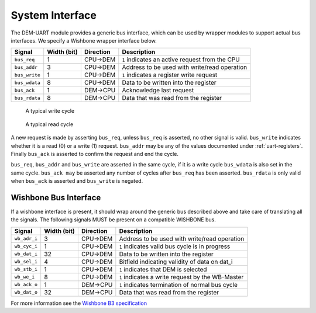 System Interface
----------------

The DEM-UART module provides a generic bus interface, which can be used by wrapper modules to support actual bus interfaces.
We specify a Wishbone wrapper interface below.

+-----------------+-------------+---------------+-------------------------------------------------+
| Signal          | Width (bit) | Direction     | Description                                     |
+=================+=============+===============+=================================================+
| ``bus_req``     | 1           | CPU->DEM      | ``1`` indicates an active request from the CPU  |
+-----------------+-------------+---------------+-------------------------------------------------+
| ``bus_addr``    | 3           | CPU->DEM      | Address to be used with write/read operation    |
+-----------------+-------------+---------------+-------------------------------------------------+
| ``bus_write``   | 1           | CPU->DEM      | ``1`` indicates a register write request        |
+-----------------+-------------+---------------+-------------------------------------------------+
| ``bus_wdata``   | 8           | CPU->DEM      | Data to be written into the register            |
+-----------------+-------------+---------------+-------------------------------------------------+
| ``bus_ack``     | 1           | DEM->CPU      | Acknowledge last request                        |
+-----------------+-------------+---------------+-------------------------------------------------+
| ``bus_rdata``   | 8           | DEM->CPU      | Data that was read from the register            |
+-----------------+-------------+---------------+-------------------------------------------------+

.. figure:: img/bus_write_diagram.*
   :alt: A typical write cycle

   A typical write cycle


.. figure:: img/bus_read_diagram.*
   :alt: A typical read cycle

   A typical read cycle

A new request is made by asserting ``bus_req``, unless ``bus_req`` is asserted, no other signal is valid.
``bus_write`` indicates whether it is a read (0) or a write (1) request.
``bus_addr`` may be any of the values documented under :ref:`uart-registers`.
Finally ``bus_ack`` is asserted to confirm the request and end the cycle.

``bus_req``, ``bus_addr`` and ``bus_write`` are asserted in the same cycle, if it is a write cycle
``bus_wdata`` is also set in the same cycle.
``bus_ack may`` be asserted any number of cycles after ``bus_req`` has been asserted.
``bus_rdata`` is only valid when ``bus_ack`` is asserted and ``bus_write`` is negated.


Wishbone Bus Interface
^^^^^^^^^^^^^^^^^^^^^^

If a wishbone interface is present, it should wrap around the generic bus described above and take
care of translating all the signals.
The following signals MUST be present on a compatible WISHBONE bus.

+-----------------+-------------+---------------+-------------------------------------------------+
| Signal          | Width (bit) | Direction     | Description                                     |
+=================+=============+===============+=================================================+
| ``wb_adr_i``    | 3           | CPU->DEM      | Address to be used with write/read operation    |
+-----------------+-------------+---------------+-------------------------------------------------+
| ``wb_cyc_i``    | 1           | CPU->DEM      | ``1`` indicates valid bus cycle is in progress  |
+-----------------+-------------+---------------+-------------------------------------------------+
| ``wb_dat_i``    | 32          | CPU->DEM      | Data to be written into the register            |
+-----------------+-------------+---------------+-------------------------------------------------+
| ``wb_sel_i``    | 4           | CPU->DEM      | Bitfield indicating validity of data on dat_i   |
+-----------------+-------------+---------------+-------------------------------------------------+
| ``wb_stb_i``    | 1           | CPU->DEM      | ``1`` indicates that DEM is selected            |
+-----------------+-------------+---------------+-------------------------------------------------+
| ``wb_we_i``     | 8           | CPU->DEM      | ``1`` indicates a write request by the WB-Master|
+-----------------+-------------+---------------+-------------------------------------------------+
| ``wb_ack_o``    | 1           | DEM->CPU      | ``1`` indicates termination of normal bus cycle |
+-----------------+-------------+---------------+-------------------------------------------------+
| ``wb_dat_o``    | 32          | DEM->CPU      | Data that was read from the register            |
+-----------------+-------------+---------------+-------------------------------------------------+

For more information see the `Wishbone B3 specification <https://cdn.opencores.org/downloads/wbspec_b3.pdf>`_
